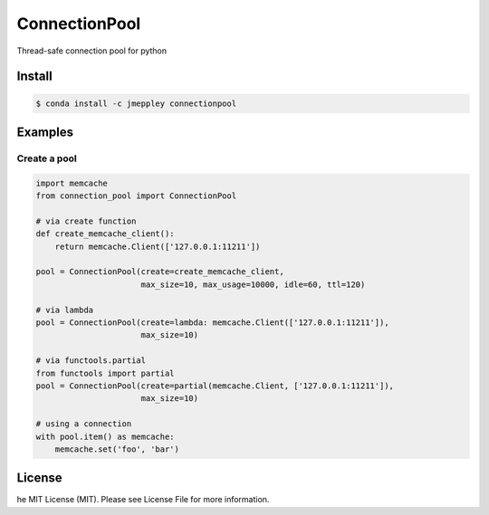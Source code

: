 ConnectionPool
##############

Thread-safe connection pool for python

Install
=======

.. code-block:: bash

    $ conda install -c jmeppley connectionpool


Examples
========

Create a pool
---------------

.. code-block:: python

    import memcache
    from connection_pool import ConnectionPool

    # via create function
    def create_memcache_client():
        return memcache.Client(['127.0.0.1:11211'])

    pool = ConnectionPool(create=create_memcache_client,
                          max_size=10, max_usage=10000, idle=60, ttl=120)

    # via lambda
    pool = ConnectionPool(create=lambda: memcache.Client(['127.0.0.1:11211']),
                          max_size=10)

    # via functools.partial
    from functools import partial
    pool = ConnectionPool(create=partial(memcache.Client, ['127.0.0.1:11211']),
                          max_size=10)

    # using a connection
    with pool.item() as memcache:
        memcache.set('foo', 'bar')

License
=======

he MIT License (MIT). Please see License File for more information.
